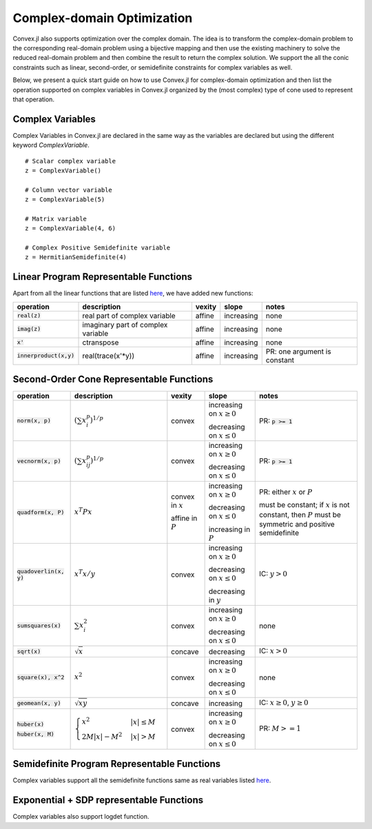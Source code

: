 =====================================
Complex-domain Optimization
=====================================

Convex.jl also supports optimization over the complex domain.
The idea is to transform the complex-domain problem to the corresponding real-domain problem using a bijective mapping and then use the existing machinery to solve the reduced real-domain problem and then combine the result to return the complex solution.
We support the all the conic constraints such as linear, second-order, or semidefinite constraints for complex variables as well.

Below, we present a quick start guide on how to use Convex.jl for complex-domain optimization and then list the operation supported on complex variables in Convex.jl organized by the (most complex) type of cone used to represent that operation.

Complex Variables
**************************************
Complex Variables in Convex.jl are declared in the same way as the variables are declared but using the different keyword `ComplexVariable`.
::

    # Scalar complex variable
    z = ComplexVariable()

    # Column vector variable
    z = ComplexVariable(5)

    # Matrix variable
    z = ComplexVariable(4, 6)

    # Complex Positive Semidefinite variable
    z = HermitianSemidefinite(4)


Linear Program Representable Functions
**************************************

Apart from all the linear functions that are listed `here <operations.html#linear-program-representable-functionsl>`_, we have added new functions:

+--------------------------+-------------------------+------------+---------------+---------------------------------+
|operation                 | description             | vexity     | slope         | notes                           |
+==========================+=========================+============+===============+=================================+
|:code:`real(z)`           | real part of complex    | affine     |increasing     | none                            |
|                          | variable                |            |               |                                 |
+--------------------------+-------------------------+------------+---------------+---------------------------------+
|:code:`imag(z)`           | imaginary part of       | affine     |increasing     | none                            |
|                          | complex variable        |            |               |                                 |
+--------------------------+-------------------------+------------+---------------+---------------------------------+
|:code:`x'`                | ctranspose              | affine     |increasing     | none                            |
+--------------------------+-------------------------+------------+---------------+---------------------------------+
|:code:`innerproduct(x,y)` | real(trace(x'*y))       | affine     |increasing     | PR: one argument is constant    |
+--------------------------+-------------------------+------------+---------------+---------------------------------+


Second-Order Cone Representable Functions
*****************************************



+----------------------------+-------------------------------------+------------+---------------+--------------------------+
|operation                   | description                         | vexity     | slope         | notes                    |
+============================+=====================================+============+===============+==========================+
|:code:`norm(x, p)`          | :math:`(\sum x_i^p)^{1/p}`          | convex     |increasing on  | PR: :code:`p >= 1`       |
|                            |                                     |            |:math:`x \ge 0`|                          |
|                            |                                     |            |               |                          |
|                            |                                     |            |decreasing on  |                          |
|                            |                                     |            |:math:`x \le 0`|                          |
+----------------------------+-------------------------------------+------------+---------------+--------------------------+
|:code:`vecnorm(x, p)`       | :math:`(\sum x_{ij}^p)^{1/p}`       | convex     |increasing on  | PR: :code:`p >= 1`       |
|                            |                                     |            |:math:`x \ge 0`|                          |
|                            |                                     |            |               |                          |
|                            |                                     |            |decreasing on  |                          |
|                            |                                     |            |:math:`x \le 0`|                          |
+----------------------------+-------------------------------------+------------+---------------+--------------------------+
|:code:`quadform(x, P)`      | :math:`x^T P x`                     | convex in  |increasing on  | PR: either :math:`x` or  |
|                            |                                     | :math:`x`  |:math:`x \ge 0`| :math:`P`                |
|                            |                                     |            |               |                          |
|                            |                                     | affine in  |decreasing on  | must be constant;        |
|                            |                                     | :math:`P`  |:math:`x \le 0`| if :math:`x` is not      |
|                            |                                     |            |               | constant, then :math:`P` |
|                            |                                     |            |increasing in  | must be symmetric and    |
|                            |                                     |            |:math:`P`      | positive semidefinite    |
+----------------------------+-------------------------------------+------------+---------------+--------------------------+
|:code:`quadoverlin(x, y)`   | :math:`x^T x/y`                     | convex     |increasing on  |                          |
|                            |                                     |            |:math:`x \ge 0`| IC: :math:`y > 0`        |
|                            |                                     |            |               |                          |
|                            |                                     |            |decreasing on  |                          |
|                            |                                     |            |:math:`x \le 0`|                          |
|                            |                                     |            |               |                          |
|                            |                                     |            |decreasing in  |                          |
|                            |                                     |            |:math:`y`      |                          |
+----------------------------+-------------------------------------+------------+---------------+--------------------------+
|:code:`sumsquares(x)`       | :math:`\sum x_i^2`                  | convex     |increasing on  | none                     |
|                            |                                     |            |:math:`x \ge 0`|                          |
|                            |                                     |            |               |                          |
|                            |                                     |            |decreasing on  |                          |
|                            |                                     |            |:math:`x \le 0`|                          |
+----------------------------+-------------------------------------+------------+---------------+--------------------------+
|:code:`sqrt(x)`             | :math:`\sqrt{x}`                    | concave    |decreasing     | IC: :math:`x>0`          |
+----------------------------+-------------------------------------+------------+---------------+--------------------------+
|:code:`square(x), x^2`      | :math:`x^2`                         | convex     |increasing on  | none                     |
|                            |                                     |            |:math:`x \ge 0`|                          |
|                            |                                     |            |               |                          |
|                            |                                     |            |decreasing on  |                          |
|                            |                                     |            |:math:`x \le 0`|                          |
+----------------------------+-------------------------------------+------------+---------------+--------------------------+
|:code:`geomean(x, y)`       | :math:`\sqrt{xy}`                   | concave    |increasing     | IC: :math:`x\ge0`,       |
|                            |                                     |            |               | :math:`y\ge0`            |
+----------------------------+-------------------------------------+------------+---------------+--------------------------+
|:code:`huber(x)`            | :math:`\begin{cases}                | convex     |increasing on  | PR: :math:`M>=1`         |
|                            | x^2 &|x| \leq                       |            |:math:`x \ge 0`|                          |
|:code:`huber(x, M)`         | M  \\                               |            |               |                          |
|                            | 2M|x| - M^2                         |            |               |                          |
|                            | &|x| >  M                           |            |decreasing on  |                          |
|                            | \end{cases}`                        |            |:math:`x \le 0`|                          |
|                            |                                     |            |               |                          |
|                            |                                     |            |               |                          |
|                            |                                     |            |               |                          |
|                            |                                     |            |               |                          |
+----------------------------+-------------------------------------+------------+---------------+--------------------------+




Semidefinite Program Representable Functions
********************************************

Complex variables support all the semidefinite functions same as real variables listed `here <operations.html#semidefinite-program-representable-functions>`_.


Exponential + SDP representable Functions
********************************************

Complex variables also support logdet function.

